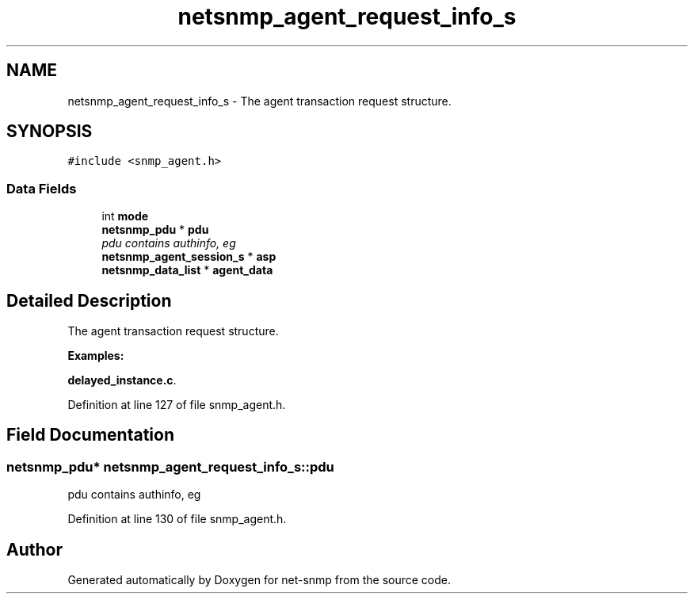 .TH "netsnmp_agent_request_info_s" 3 "14 Jun 2006" "Version 5.0.11" "net-snmp" \" -*- nroff -*-
.ad l
.nh
.SH NAME
netsnmp_agent_request_info_s \- The agent transaction request structure.  

.PP
.SH SYNOPSIS
.br
.PP
\fC#include <snmp_agent.h>\fP
.PP
.SS "Data Fields"

.in +1c
.ti -1c
.RI "int \fBmode\fP"
.br
.ti -1c
.RI "\fBnetsnmp_pdu\fP * \fBpdu\fP"
.br
.RI "\fIpdu contains authinfo, eg \fP"
.ti -1c
.RI "\fBnetsnmp_agent_session_s\fP * \fBasp\fP"
.br
.ti -1c
.RI "\fBnetsnmp_data_list\fP * \fBagent_data\fP"
.br
.in -1c
.SH "Detailed Description"
.PP 
The agent transaction request structure. 
.PP
\fBExamples: \fP
.in +1c
.PP
\fBdelayed_instance.c\fP.
.PP
Definition at line 127 of file snmp_agent.h.
.SH "Field Documentation"
.PP 
.SS "\fBnetsnmp_pdu\fP* \fBnetsnmp_agent_request_info_s::pdu\fP"
.PP
pdu contains authinfo, eg 
.PP
Definition at line 130 of file snmp_agent.h.

.SH "Author"
.PP 
Generated automatically by Doxygen for net-snmp from the source code.
